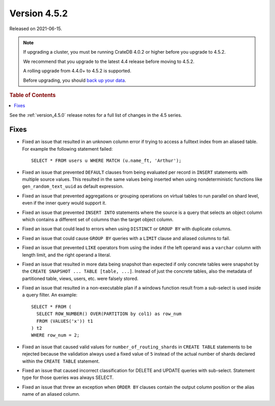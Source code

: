 .. _version_4.5.2:

=============
Version 4.5.2
=============

Released on 2021-06-15.

.. NOTE::

    If upgrading a cluster, you must be running CrateDB 4.0.2 or higher before
    you upgrade to 4.5.2.

    We recommend that you upgrade to the latest 4.4 release before moving to
    4.5.2.

    A rolling upgrade from 4.4.0+ to 4.5.2 is supported.

    Before upgrading, you should `back up your data`_.

.. _back up your data: https://crate.io/docs/crate/reference/en/latest/admin/snapshots.html



.. rubric:: Table of Contents

.. contents::
   :local:

See the :ref:`version_4.5.0` release notes for a full list of changes in the
4.5 series.

Fixes
=====

- Fixed an issue that resulted in an unknown column error if trying to access a
  fulltext index from an aliased table. For example the following statement
  failed::

      SELECT * FROM users u WHERE MATCH (u.name_ft, 'Arthur');


- Fixed an issue that prevented ``DEFAULT`` clauses from being evaluated per
  record in ``INSERT`` statements with multiple source values. This resulted in
  the same values being inserted when using nondeterministic functions like
  ``gen_random_text_uuid`` as default expression.

- Fixed an issue that prevented aggregations or grouping operations on virtual
  tables to run parallel on shard level, even if the inner query would support
  it.

- Fixed an issue that prevented ``INSERT INTO`` statements where the source is
  a query that selects an object column which contains a different set of
  columns than the target object column.

- Fixed an issue that could lead to errors when using ``DISTINCT`` or ``GROUP
  BY`` with duplicate columns.

- Fixed an issue that could cause ``GROUP BY`` queries with a ``LIMIT`` clause
  and aliased columns to fail.

- Fixed an issue that prevented ``LIKE`` operators from using the index if the
  left operand was a ``varchar`` column with length limit, and the right
  operand a literal.

- Fixed an issue that resulted in more data being snapshot than expected if
  only concrete tables were snapshot by the
  ``CREATE SNAPSHOT ... TABLE [table, ...]``. Instead of just the concrete
  tables, also the metadata of partitioned table, views, users, etc. were
  falsely stored.

- Fixed an issue that resulted in a non-executable plan if a windows function
  result from a sub-select is used inside a query filter. An example::

      SELECT * FROM (
        SELECT ROW_NUMBER() OVER(PARTITION by col1) as row_num
        FROM (VALUES('x')) t1
      ) t2
      WHERE row_num = 2;

- Fixed an issue that caused valid values for ``number_of_routing_shards`` in
  ``CREATE TABLE`` statements to be rejected because the validation always used
  a fixed value of ``5`` instead of the actual number of shards declared within
  the ``CREATE TABLE`` statement.

- Fixed an issue that caused incorrect classification for DELETE and UPDATE
  queries with sub-select. Statement type for those queries was always SELECT.

- Fixed an issue that threw an exception when ``ORDER BY`` clauses contain
  the output column position or the alias name of an aliased column.
